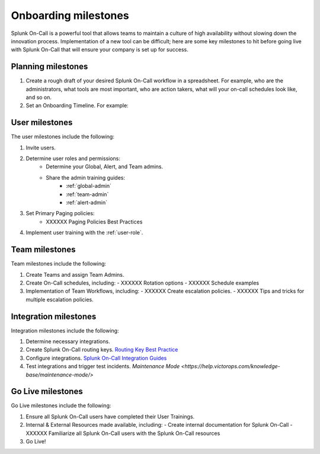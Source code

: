 .. _onboarding-milestones:

************************************************************************
Onboarding milestones
************************************************************************

.. meta::
   :description: Planning your Splunk On-Call implementation.



Splunk On-Call is a powerful tool that allows teams to maintain a culture of high availability without slowing down the innovation process. Implementation of a new tool can be difficult; here are some key milestones to hit before going live with Splunk On-Call that will ensure your company is set up for success.

Planning milestones
=========================

#. Create a rough draft of your desired Splunk On-Call workflow in a spreadsheet. For example, who are the administrators, what tools are most important, who are action takers, what will your on-call schedules look like, and so on.
#. Set an Onboarding Timeline. For example:
 
.. image:: /_images/spoc/onboarding-milestones.png
      :width: 99%
      :alt: Create a week-by-week implementation timeline.


User milestones
============================

The user milestones include the following:

#. Invite users.
#. Determine user roles and permissions:
    - Determine your Global, Alert, and Team admins.
    - Share the admin training guides:
       - :ref:`global-admin`
       - :ref:`team-admin`
       - :ref:`alert-admin`
#. Set Primary Paging policies:
    - XXXXXX Paging Policies Best Practices
#. Implement user training with the :ref:`user-role`.

Team milestones
====================

Team milestones include the following:

#. Create Teams and assign Team Admins.
#. Create On-Call schedules, including:
   - XXXXXX Rotation options
   - XXXXXX Schedule examples
#. Implementation of Team Workflows, including:
   - XXXXXX Create escalation policies.
   - XXXXXX Tips and tricks for multiple escalation policies.


Integration milestones
===============================

Integration milestones include the following:

#. Determine necessary integrations.
#. Create Splunk On-Call routing keys. `Routing Key Best Practice <https://help.victorops.com/knowledge-base/routing-keys/>`__
#. Configure integrations.  `Splunk On-Call Integration Guides <https://help.victorops.com/article-categories/integrations/>`__
#. Test integrations and trigger test incidents. `Maintenance Mode <https://help.victorops.com/knowledge-base/maintenance-mode/>`


Go Live milestones
===============================

Go Live milestones include the following:

#. Ensure all Splunk On-Call users have completed their User Trainings.
#. Internal & External Resources made available, including:
   - Create internal documentation for Splunk On-Call 
   - XXXXXX Familiarize all Splunk On-Call users with the Splunk On-Call resources
#. Go Live!